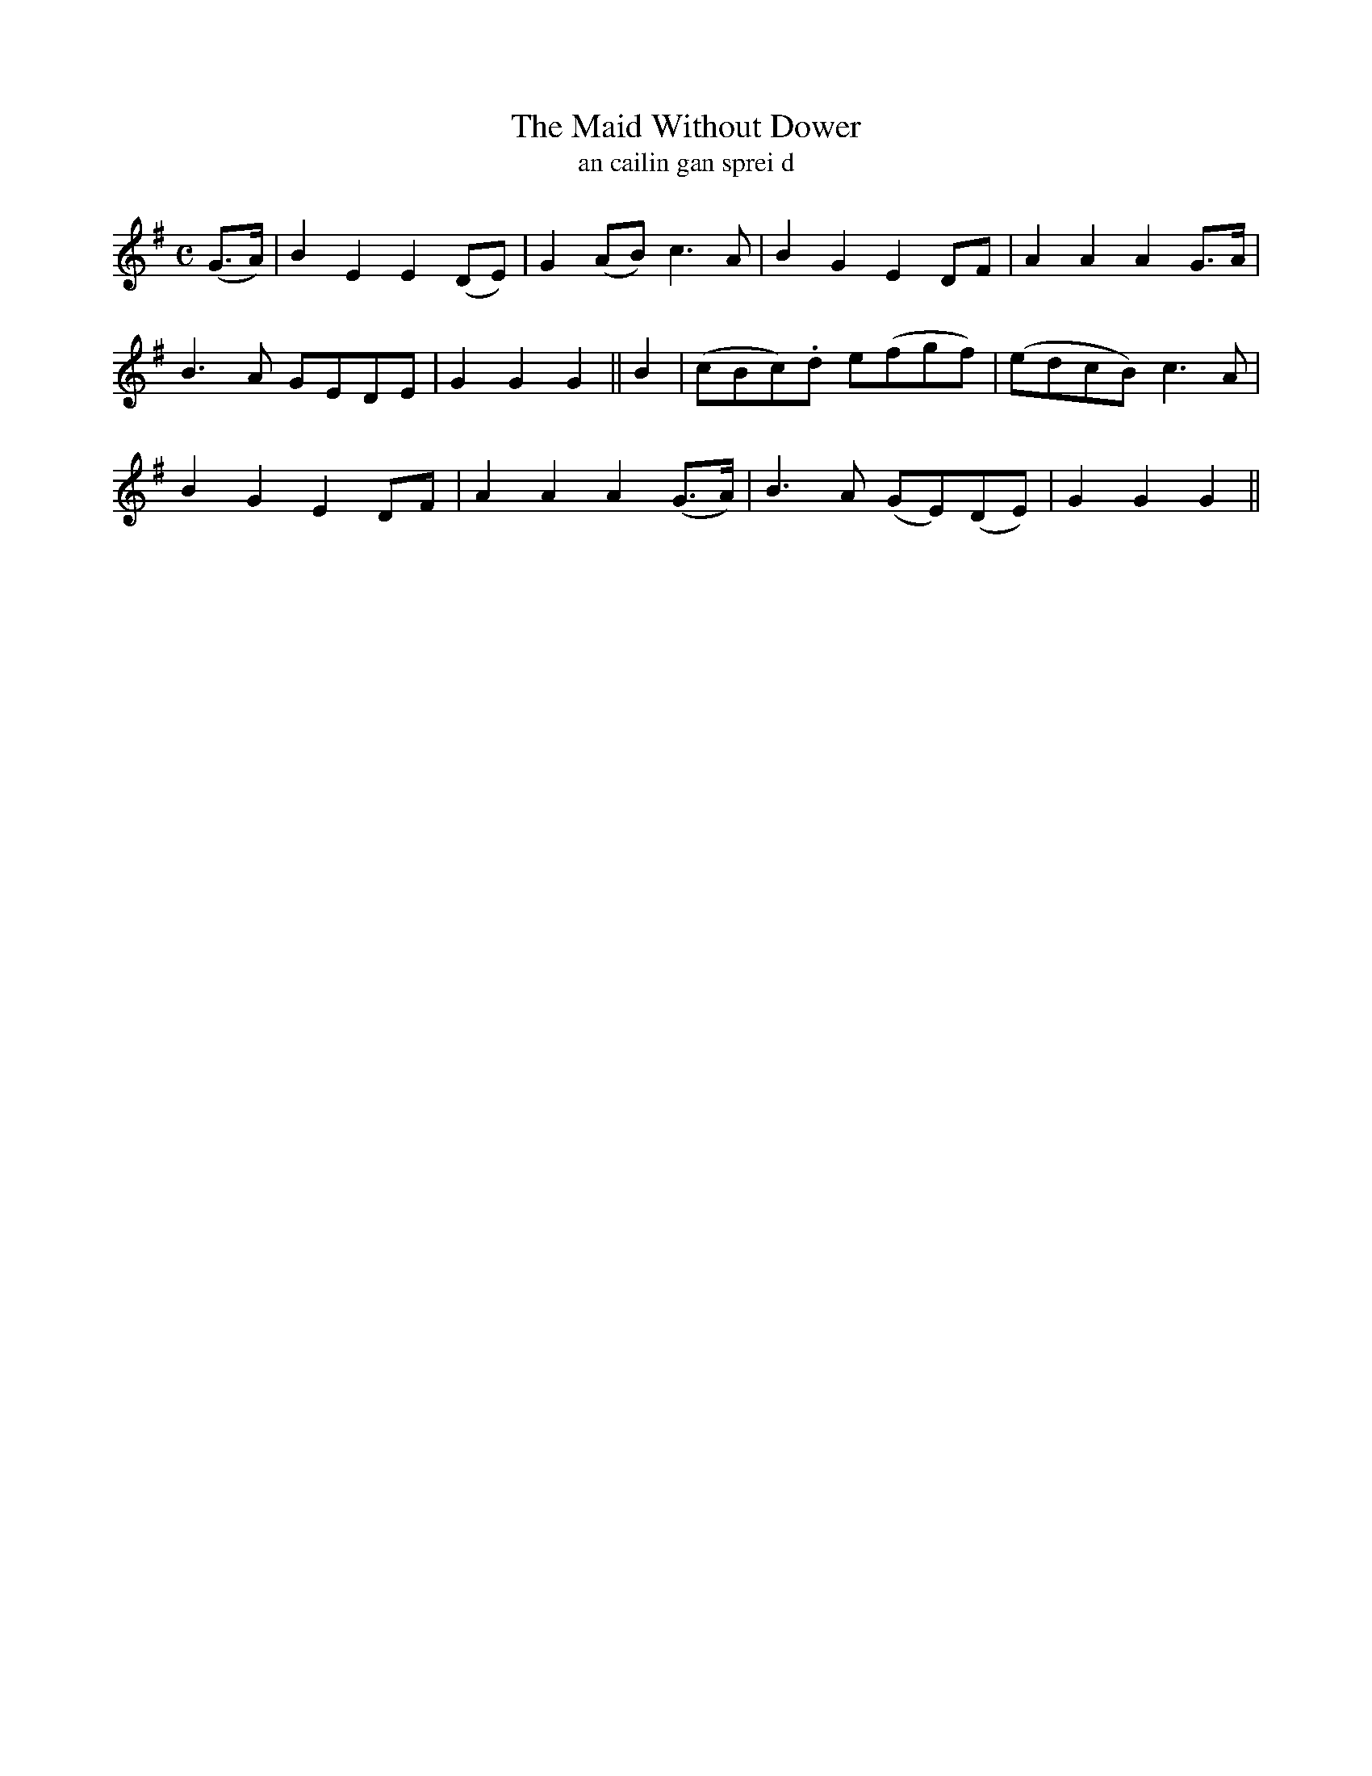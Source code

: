 X:610
T:The Maid Without Dower
T:an cailin gan sprei d
R:air
N:Slow.
B:O'Neill's 611
Z:Transcribed by John Walsh (walsh@math.ubc.ca)
M:C
L:1/8
%Q:40
K:G
(G>A)|B2 E2 E2 (DE)|G2 (AB) c3 A|B2 G2 E2 DF|A2 A2 A2 G>A|
B3 A GEDE|G2 G2 G2||B2|(cBc).d e(fgf)|(edcB) c3 A|
B2G2E2 DF|A2 A2 A2 (G>A)|B3 A (GE)(DE)|G2 G2 G2||

